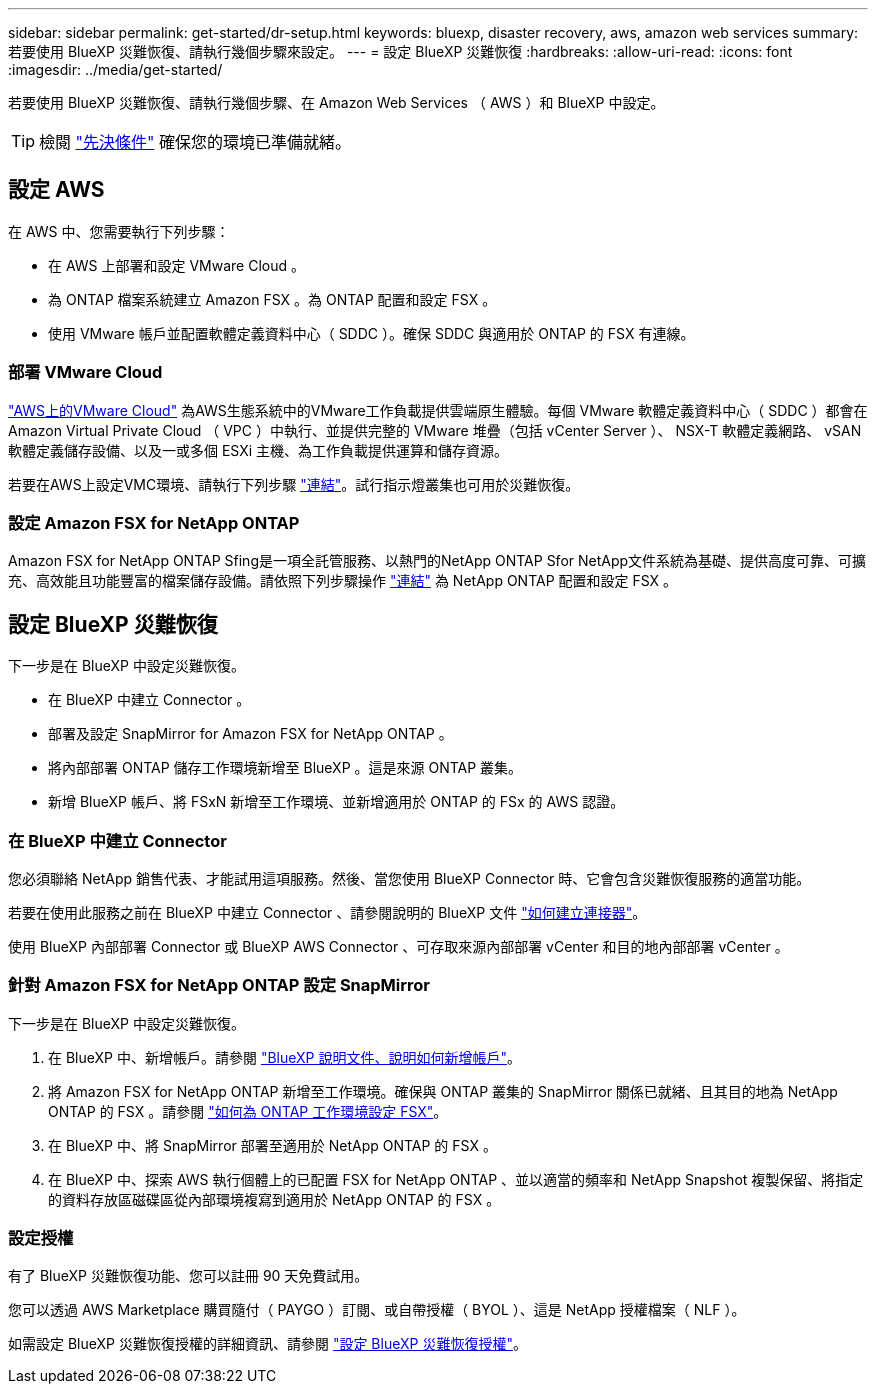 ---
sidebar: sidebar 
permalink: get-started/dr-setup.html 
keywords: bluexp, disaster recovery, aws, amazon web services 
summary: 若要使用 BlueXP 災難恢復、請執行幾個步驟來設定。 
---
= 設定 BlueXP 災難恢復
:hardbreaks:
:allow-uri-read: 
:icons: font
:imagesdir: ../media/get-started/


[role="lead"]
若要使用 BlueXP 災難恢復、請執行幾個步驟、在 Amazon Web Services （ AWS ）和 BlueXP 中設定。


TIP: 檢閱 link:../get-started/dr-prerequisites.html["先決條件"] 確保您的環境已準備就緒。



== 設定 AWS

在 AWS 中、您需要執行下列步驟：

* 在 AWS 上部署和設定 VMware Cloud 。
* 為 ONTAP 檔案系統建立 Amazon FSX 。為 ONTAP 配置和設定 FSX 。
* 使用 VMware 帳戶並配置軟體定義資料中心（ SDDC ）。確保 SDDC 與適用於 ONTAP 的 FSX 有連線。




=== 部署 VMware Cloud

https://www.vmware.com/products/vmc-on-aws.html["AWS上的VMware Cloud"^] 為AWS生態系統中的VMware工作負載提供雲端原生體驗。每個 VMware 軟體定義資料中心（ SDDC ）都會在 Amazon Virtual Private Cloud （ VPC ）中執行、並提供完整的 VMware 堆疊（包括 vCenter Server ）、 NSX-T 軟體定義網路、 vSAN 軟體定義儲存設備、以及一或多個 ESXi 主機、為工作負載提供運算和儲存資源。

若要在AWS上設定VMC環境、請執行下列步驟 https://docs.netapp.com/us-en/netapp-solutions/ehc/aws/aws-setup.html["連結"^]。試行指示燈叢集也可用於災難恢復。



=== 設定 Amazon FSX for NetApp ONTAP

Amazon FSX for NetApp ONTAP Sfing是一項全託管服務、以熱門的NetApp ONTAP Sfor NetApp文件系統為基礎、提供高度可靠、可擴充、高效能且功能豐富的檔案儲存設備。請依照下列步驟操作 https://docs.netapp.com/us-en/netapp-solutions/ehc/aws/aws-native-overview.html["連結"^] 為 NetApp ONTAP 配置和設定 FSX 。



== 設定 BlueXP 災難恢復

下一步是在 BlueXP 中設定災難恢復。

* 在 BlueXP 中建立 Connector 。
* 部署及設定 SnapMirror for Amazon FSX for NetApp ONTAP 。
* 將內部部署 ONTAP 儲存工作環境新增至 BlueXP 。這是來源 ONTAP 叢集。
* 新增 BlueXP 帳戶、將 FSxN 新增至工作環境、並新增適用於 ONTAP 的 FSx 的 AWS 認證。




=== 在 BlueXP 中建立 Connector

您必須聯絡 NetApp 銷售代表、才能試用這項服務。然後、當您使用 BlueXP Connector 時、它會包含災難恢復服務的適當功能。

若要在使用此服務之前在 BlueXP 中建立 Connector 、請參閱說明的 BlueXP 文件 https://docs.netapp.com/us-en/cloud-manager-setup-admin/concept-connectors.html["如何建立連接器"^]。

使用 BlueXP 內部部署 Connector 或 BlueXP AWS Connector 、可存取來源內部部署 vCenter 和目的地內部部署 vCenter 。



=== 針對 Amazon FSX for NetApp ONTAP 設定 SnapMirror

下一步是在 BlueXP 中設定災難恢復。

. 在 BlueXP 中、新增帳戶。請參閱 https://docs.netapp.com/us-en/cloud-manager-setup-admin/concept-netapp-accounts.html["BlueXP 說明文件、說明如何新增帳戶"^]。
. 將 Amazon FSX for NetApp ONTAP 新增至工作環境。確保與 ONTAP 叢集的 SnapMirror 關係已就緒、且其目的地為 NetApp ONTAP 的 FSX 。請參閱 https://docs.netapp.com/us-en/cloud-manager-fsx-ontap/use/task-creating-fsx-working-environment.html["如何為 ONTAP 工作環境設定 FSX"^]。
. 在 BlueXP 中、將 SnapMirror 部署至適用於 NetApp ONTAP 的 FSX 。
. 在 BlueXP 中、探索 AWS 執行個體上的已配置 FSX for NetApp ONTAP 、並以適當的頻率和 NetApp Snapshot 複製保留、將指定的資料存放區磁碟區從內部環境複寫到適用於 NetApp ONTAP 的 FSX 。




=== 設定授權

有了 BlueXP 災難恢復功能、您可以註冊 90 天免費試用。

您可以透過 AWS Marketplace 購買隨付（ PAYGO ）訂閱、或自帶授權（ BYOL ）、這是 NetApp 授權檔案（ NLF ）。

如需設定 BlueXP 災難恢復授權的詳細資訊、請參閱 link:../get-started/dr-licensing.html["設定 BlueXP 災難恢復授權"]。
